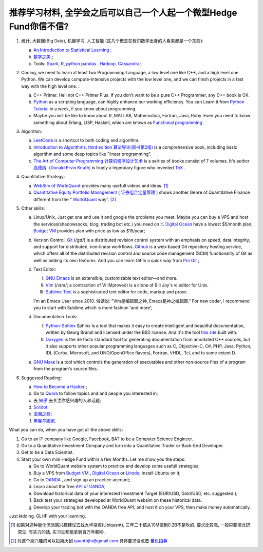 推荐学习材料, 全学会之后可以自己一个人起一个微型Hedge Fund你信不信?
================================================================================

1. 统计, 大数据(Big Data), 机器学习, 人工智能 (这几个概念在我们数学出身的人看来都是一个东西): 

   a. `An Introduction to Statistical Learning <http://www-bcf.usc.edu/~gareth/ISL/>`_ ;
   b. `数学之美 <https://book.douban.com/subject/10750155/>`_ ;
   c. Tools: `Spark <http://spark.apache.org/>`_, `R <https://www.r-project.org/>`_, `python pandas <http://pandas.pydata.org/>`_ . `Hadoop <https://hadoop.apache.org/>`_, `Cassandra <http://cassandra.apache.org/>`_;

2. Coding, we need to learn at least two Programming Language, a low level one like C++, and a high level one Python. We can develop compute-intensive projects with the low level one, and we can finish projects in a fast way with the high level one. :

   a. C++ Primer. Hell not C++ Primer Plus. If you don't want to be a pure C++ Programmer, any C++ book is OK.
   b. `Python <https://www.python.org/>`_ as a scripting language, can highly enhance our working efficiency. You can Learn it from `Python Tutorial <https://docs.python.org/2/tutorial/index.html>`_ in a week, if you know about programming.
   c. Maybe you will be like to know about R, MATLAB, Mathematica, Fortran, Java, Ruby. Even you need to know something about Erlang, LISP, Haskell, which are known as `Functional programming <https://en.wikipedia.org/wiki/Functional_programming>`_ .

3. Algorithm: 

   a. `LeetCode <https://leetcode.com/>`_ is a shortcut to both coding and algorithm.
   b. `Introduction to Algorithms, third edition <https://mitpress.mit.edu/books/introduction-algorithms>`_ `算法导论(原书第2版) <http://book.douban.com/subject/1885170/>`_ is a comprehensive book, including basic algorithm and some deep topics like "linear programming".
   c. `The Art of Computer Programming <https://en.wikipedia.org/wiki/The_Art_of_Computer_Programming>`_ `计算机程序设计艺术 <https://zh.wikipedia.org/zh/计算机程序设计艺术>`_ is a seiries of books consist of 7 volumes. It's author `高德纳（Donald Ervin Knuth) <https://zh.wikipedia.org/wiki/高德纳>`_ is truely a legendary figure who invented `TeX <https://en.wikipedia.org/wiki/TeX>`_ .

4. Quantitative Strategy:
   
   a. `WebSim of WorldQuant <https://websim.worldquantchallenge.com/>`_ provides many usefull videos and ideas. [1]_
   b. `Quantitative Equity Portfolio Management <http://book.douban.com/subject/2799221/>`_ ( `证券组合定量管理 <http://book.douban.com/subject/6715019/>`_ ) shows another Genre of Quantitative Finance different from the " `WorldQuant <https://www.worldquant.com/>`_ way". [2]_

5. Other skills:

   a. Linux/Unix, Just get one and use it and google the problems you meet. Maybe you can buy a VPS and host the services(shadowsocks, blog, trading bot etc.) you need on it. `Digital Ocean <https://www.digitalocean.com/?refcode=60fc2dbd0ad6>`_ have a lowest $5/month plan, `Budget VM <https://www.budgetvm.com/account/aff.php?aff=1421>`_ provides plan with price as low as $15/year; 
   b. Version Control, `Git <https://en.wikipedia.org/wiki/Git_(software)>`_ (/ɡɪt/) is a distributed revision control system with an emphasis on speed, data integrity, and support for distributed, non-linear workflows. `Github <https://github.com/>`_ is a web-based Git repository hosting service, which offers all of the distributed revision control and source code management (SCM) functionality of Git as well as adding its own features. And you can learn Git In a quick way from `Pro Git <http://git-scm.com/book/zh/v1>`_ ;
   c. Text Editor: 

      I. `GNU Emacs <https://en.wikipedia.org/wiki/Emacs>`_ is an extensible, customizable text editor—and more.
      II. `Vim <https://en.wikipedia.org/wiki/Vim_(text_editor)>`_ (/vɪm/; a contraction of Vi IMproved) is a clone of Bill Joy's vi editor for Unix.
      III. `Sublime Text <http://www.sublimetext.com/>`_ is a sophisticated text editor for code, markup and prose.
      
      I'm an Emacs User since 2010. 俗话说: "Vim是编辑器之神, Emacs是神之编辑器." For new coder, I recommend you to start with Sublime which is more fashion 'and more';
      
   d. Documentation Tools:
      
      I. `Python-Sphinx <http://sphinx-doc.org/>`_ Sphinx is a tool that makes it easy to create intelligent and beautiful documentation, written by Georg Brandl and licensed under the BSD license. And it's the tool `this site <http://notes.yeshiwei.com>`_ built with.
      II. `Doxygen <http://www.stack.nl/~dimitri/doxygen/>`_ is the de facto standard tool for generating documentation from annotated C++ sources, but it also supports other popular programming languages such as C, Objective-C, C#, PHP, Java, Python, IDL (Corba, Microsoft, and UNO/OpenOffice flavors), Fortran, VHDL, Tcl, and to some extent D.
	  
   e. `GNU Make <https://en.wikipedia.org/wiki/Make_(software)>`_ is a tool which controls the generation of executables and other non-source files of a program from the program's source files.

6. Suggested Reading:

   a. `How to Become a Hacker <http://catb.org/esr/faqs/hacker-howto.html#why_this>`_ ;
   b. Go to `Quora <http://quora.com/>`_ to follow topics and and people you interested in;
   c. 去 `知乎 <http://www.zhihu.com>`_ 去关注你感兴趣的人和话题;
   d. `Solidot <http://solidot.org/>`_;
   e. `浪潮之巅 <https://book.douban.com/subject/6709783/>`_;
   f. `黑客与画家 <https://book.douban.com/subject/6021440/>`_.

What you can do, when you have got all the above skills:

1. Go to an IT company like Google, Facebook, BAT to be a Computer Science Engineer.
2. Go to a Quantitative Investment Company and turn into a Quantitative Trader or Back-End Developer.
3. Get to be a Data Scientist.
4. Start your own mini Hedge Fund within a few Months. Let me show you the steps:

   a. Go to WorldQuant websim system to practice and develop some usefull strategies;
   b. Buy a VPS from `Budget VM`_ , `Digital Ocean`_ or `Linode <http://www.linode.com/‎>`_, install Ubuntu on it;
   c. Go to `OANDA <http://www.oanda.com>`_ , and sign up an practice account;
   d. Learn about the free `API of OANDA <http://developer.oanda.com/rest-live/introduction/>`_;
   e. Download historical data of your interested Investment Target (EUR/USD, Gold/USD, etc. suggested.);
   f. Back test your strategies developed at WorldQuant websim on these historical data.
   g. Develop your trading bot with the OANDA free API, and host it on your VPS, then make money automatically.

Just kidding. GLHF with your learning.


.. [1] 如果对这种量化流派感兴趣建议去找九坤投资(Ubiquant), 三年二十倍从10M做到0.2B不是吹的. 要求比较高, 一般只要清北研究生. 有实力的话, 实习生都能拿到百万年薪哟.
.. [2] 对这个感兴趣的可以投简历到 quantbjhr@gmail.com 具体要求请点击 `量化招募 <quant_recruiting.html>`_
